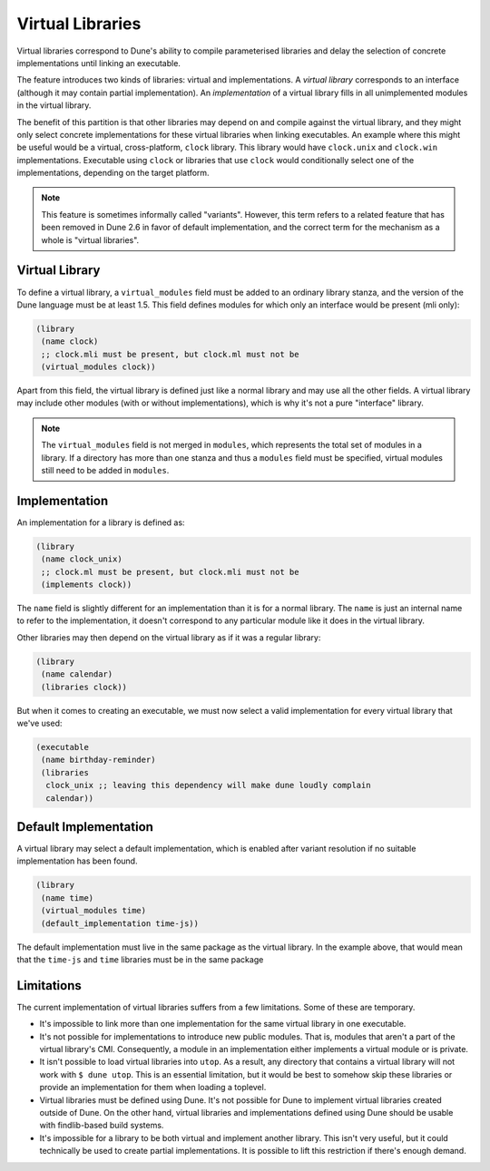 *****************
Virtual Libraries
*****************

.. TODO(diataxis) This is a guide, with reference info in it.

Virtual libraries correspond to Dune's ability to compile parameterised
libraries and delay the selection of concrete implementations until linking an
executable.

The feature introduces two kinds of libraries: virtual and implementations. A
*virtual library* corresponds to an interface (although it may contain partial
implementation). An *implementation* of a virtual library fills in all
unimplemented modules in the virtual library.

The benefit of this partition is that other libraries may depend on and compile
against the virtual library, and they might only select concrete
implementations for these virtual libraries when linking executables. An
example where this might be useful would be a virtual, cross-platform,
``clock`` library. This library would have ``clock.unix`` and ``clock.win``
implementations. Executable using ``clock`` or libraries that use ``clock``
would conditionally select one of the implementations, depending on the target
platform.

.. note::

   This feature is sometimes informally called "variants". However, this term
   refers to a related feature that has been removed in Dune 2.6 in favor of
   default implementation, and the correct term for the mechanism as a whole is
   "virtual libraries".

Virtual Library
===============

To define a virtual library, a ``virtual_modules`` field must be added to an
ordinary library stanza, and the version of the Dune language must be at least
1.5. This field defines modules for which only an interface would be present
(mli only):

.. code:: dune

   (library
    (name clock)
    ;; clock.mli must be present, but clock.ml must not be
    (virtual_modules clock))

Apart from this field, the virtual library is defined just like a normal
library and may use all the other fields. A virtual library may include other
modules (with or without implementations), which is why it's not a pure
"interface" library.

.. note::

   The ``virtual_modules`` field is not merged in ``modules``, which represents
   the total set of modules in a library. If a directory has more than one
   stanza and thus a ``modules`` field must be specified, virtual modules still
   need to be added in ``modules``.

Implementation
===============

An implementation for a library is defined as:

.. code:: dune

   (library
    (name clock_unix)
    ;; clock.ml must be present, but clock.mli must not be
    (implements clock))

The ``name`` field is slightly different for an implementation than it is for a
normal library. The ``name`` is just an internal name to refer to the
implementation, it doesn't correspond to any particular module like it does in
the virtual library.

Other libraries may then depend on the virtual library as if it was a regular
library:

.. code:: dune

   (library
    (name calendar)
    (libraries clock))

But when it comes to creating an executable, we must now select a valid
implementation for every virtual library that we've used:

.. code:: dune

   (executable
    (name birthday-reminder)
    (libraries
     clock_unix ;; leaving this dependency will make dune loudly complain
     calendar))

Default Implementation
======================

A virtual library may select a default implementation, which is enabled after
variant resolution if no suitable implementation has been found.

.. code:: dune

   (library
    (name time)
    (virtual_modules time)
    (default_implementation time-js))

The default implementation must live in the same package as the virtual
library. In the example above, that would mean that the ``time-js`` and
``time`` libraries must be in the same package

Limitations
===========

The current implementation of virtual libraries suffers from a few limitations.
Some of these are temporary.

* It's impossible to link more than one implementation for the same virtual
  library in one executable.

* It's not possible for implementations to introduce new public modules. That
  is, modules that aren't a part of the virtual library's CMI. Consequently, a
  module in an implementation either implements a virtual module or is private.

* It isn't possible to load virtual libraries into ``utop``. As a result, any
  directory that contains a virtual library will not work with ``$ dune utop``.
  This is an essential limitation, but it would be best to somehow skip these
  libraries or provide an implementation for them when loading a toplevel.

* Virtual libraries must be defined using Dune. It's not possible for Dune to
  implement virtual libraries created outside of Dune. On the other hand,
  virtual libraries and implementations defined using Dune should be usable
  with findlib-based build systems.

* It's impossible for a library to be both virtual and implement another
  library. This isn't very useful, but it could technically be used to create
  partial implementations. It is possible to lift this restriction if there's
  enough demand.
